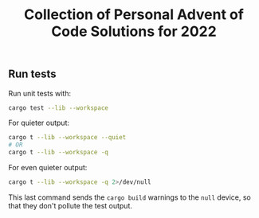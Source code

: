 #+title: Collection of Personal Advent of Code Solutions for 2022

** Run tests
Run unit tests with:
#+BEGIN_SRC bash
cargo test --lib --workspace
#+END_SRC

For quieter output:
#+BEGIN_SRC bash
cargo t --lib --workspace --quiet
# OR
cargo t --lib --workspace -q
#+END_SRC

For even quieter output:
#+BEGIN_SRC bash
cargo t --lib --workspace -q 2>/dev/null
#+END_SRC

This last command sends the =cargo build= warnings to the =null= device, so that
they don't pollute the test output.
